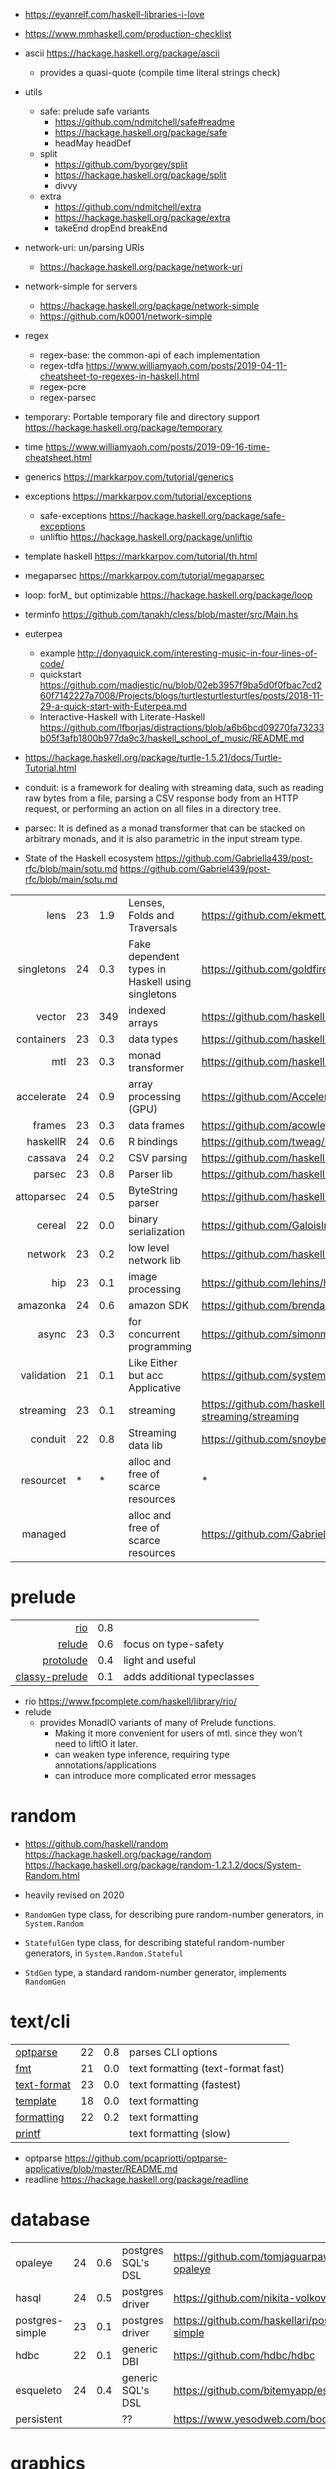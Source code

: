 - https://evanrelf.com/haskell-libraries-i-love
- https://www.mmhaskell.com/production-checklist
- ascii https://hackage.haskell.org/package/ascii
  - provides a quasi-quote (compile time literal strings check)
- utils
  - safe: prelude safe variants
    - https://github.com/ndmitchell/safe#readme
    - https://hackage.haskell.org/package/safe
    - headMay headDef
  - split
    - https://github.com/byorgey/split
    - https://hackage.haskell.org/package/split
    - divvy
  - extra
    - https://github.com/ndmitchell/extra
    - https://hackage.haskell.org/package/extra
    - takeEnd dropEnd breakEnd
- network-uri: un/parsing URIs
  - https://hackage.haskell.org/package/network-uri
- network-simple for servers
  - https://hackage.haskell.org/package/network-simple
  - https://github.com/k0001/network-simple
- regex
  - regex-base: the common-api of each implementation
  - regex-tdfa https://www.williamyaoh.com/posts/2019-04-11-cheatsheet-to-regexes-in-haskell.html
  - regex-pcre
  - regex-parsec
- temporary: Portable temporary file and directory support https://hackage.haskell.org/package/temporary
- time https://www.williamyaoh.com/posts/2019-09-16-time-cheatsheet.html
- generics https://markkarpov.com/tutorial/generics
- exceptions https://markkarpov.com/tutorial/exceptions
  - safe-exceptions https://hackage.haskell.org/package/safe-exceptions
  - unliftio https://hackage.haskell.org/package/unliftio
- template haskell https://markkarpov.com/tutorial/th.html
- megaparsec https://markkarpov.com/tutorial/megaparsec

- loop: forM_ but optimizable https://hackage.haskell.org/package/loop
- terminfo https://github.com/tanakh/cless/blob/master/src/Main.hs
- euterpea
  - example http://donyaquick.com/interesting-music-in-four-lines-of-code/
  - quickstart https://github.com/madjestic/nu/blob/02eb3957f9ba5d0f0fbac7cd260f7142227a7008/Projects/blogs/turtlesturtlesturtles/posts/2018-11-29-a-quick-start-with-Euterpea.md
  - Interactive-Haskell with Literate-Haskell https://github.com/lfborjas/distractions/blob/a6b6bcd09270fa73233b05f3afb1800b977da9c3/haskell_school_of_music/README.md
- https://hackage.haskell.org/package/turtle-1.5.21/docs/Turtle-Tutorial.html
- conduit: is a framework for dealing with streaming data, such as reading raw bytes from a file, parsing a CSV response body from an HTTP request, or performing an action on all files in a directory tree.
- parsec: It is defined as a monad transformer that can be stacked on arbitrary monads, and it is also parametric in the input stream type.
- State of the Haskell ecosystem https://github.com/Gabriella439/post-rfc/blob/main/sotu.md https://github.com/Gabriel439/post-rfc/blob/main/sotu.md
|------------+----+-----+--------------------------------------------------+------------------------------------------------|
|        <r> |    |     |                                                  |                                                |
|------------+----+-----+--------------------------------------------------+------------------------------------------------|
|       lens | 23 | 1.9 | Lenses, Folds and Traversals                     | https://github.com/ekmett/lens/                |
| singletons | 24 | 0.3 | Fake dependent types in Haskell using singletons | https://github.com/goldfirere/singletons       |
|     vector | 23 | 349 | indexed arrays                                   | https://github.com/haskell/vector              |
| containers | 23 | 0.3 | data types                                       | https://github.com/haskell/containers          |
|        mtl | 23 | 0.3 | monad transformer                                | https://github.com/haskell/mtl                 |
| accelerate | 24 | 0.9 | array processing (GPU)                           | https://github.com/AccelerateHS/accelerate/    |
|     frames | 23 | 0.3 | data frames                                      | https://github.com/acowley/Frames              |
|------------+----+-----+--------------------------------------------------+------------------------------------------------|
|   haskellR | 24 | 0.6 | R bindings                                       | https://github.com/tweag/HaskellR              |
|    cassava | 24 | 0.2 | CSV parsing                                      | https://github.com/haskell-hvr/cassava         |
|     parsec | 23 | 0.8 | Parser lib                                       | https://github.com/haskell/parsec              |
| attoparsec | 24 | 0.5 | ByteString parser                                | https://github.com/haskell/attoparsec          |
|     cereal | 22 | 0.0 | binary serialization                             | https://github.com/GaloisInc/cereal            |
|    network | 23 | 0.2 | low level network lib                            | https://github.com/haskell/network             |
|        hip | 23 | 0.1 | image processing                                 | https://github.com/lehins/hip                  |
|   amazonka | 24 | 0.6 | amazon SDK                                       | https://github.com/brendanhay/amazonka         |
|------------+----+-----+--------------------------------------------------+------------------------------------------------|
|      async | 23 | 0.3 | for concurrent programming                       | https://github.com/simonmar/async              |
| validation | 21 | 0.1 | Like Either but acc Applicative                  | https://github.com/system-f/validation         |
|  streaming | 23 | 0.1 | streaming                                        | https://github.com/haskell-streaming/streaming |
|    conduit | 22 | 0.8 | Streaming data lib                               | https://github.com/snoyberg/conduit            |
|  resourcet |  * |   * | alloc and free of scarce resources               | *                                              |
|    managed |    |     | alloc and free of scarce resources               | https://github.com/Gabriella439/managed        |
|------------+----+-----+--------------------------------------------------+------------------------------------------------|
* prelude
|----------------+-----+-----------------------------|
|            <r> |     |                             |
|            [[https://github.com/commercialhaskell/rio][rio]] | 0.8 |                             |
|         [[https://github.com/kowainik/relude][relude]] | 0.6 | focus on type-safety        |
|      [[https://github.com/protolude/protolude][protolude]] | 0.4 | light and useful            |
| [[https://github.com/snoyberg/mono-traversable/tree/master/classy-prelude#readme][classy-prelude]] | 0.1 | adds additional typeclasses |
|----------------+-----+-----------------------------|
- rio https://www.fpcomplete.com/haskell/library/rio/
- relude
  - provides MonadIO variants of many of Prelude functions.
    - Making it more convenient for users of mtl. since they won't need to liftIO it later.
    - can weaken type inference, requiring type annotations/applications
    - can introduce more complicated error messages
* random

- https://github.com/haskell/random
  https://hackage.haskell.org/package/random
  https://hackage.haskell.org/package/random-1.2.1.2/docs/System-Random.html

- heavily revised on 2020

- =RandomGen= type class, for describing pure random-number generators, in =System.Random=
- =StatefulGen= type class, for describing stateful random-number generators, in =System.Random.Stateful=
- =StdGen= type, a standard random-number generator, implements =RandomGen=

* text/cli
|-------------+----+-----+------------------------------------|
| [[https://github.com/pcapriotti/optparse-applicative][optparse]]    | 22 | 0.8 | parses CLI options                 |
| [[https://github.com/cdornan/fmt][fmt]]         | 21 | 0.0 | text formatting (text-format fast) |
| [[https://github.com/haskell/text-format][text-format]] | 23 | 0.0 | text formatting (fastest)          |
| [[https://github.com/tibbe/template][template]]    | 18 | 0.0 | text formatting                    |
| [[https://github.com/AJChapman/formatting][formatting]]  | 22 | 0.2 | text formatting                    |
| [[https://hackage.haskell.org/package/base-4.19.1.0/docs/Text-Printf.html][printf]]      |    |     | text formatting (slow)             |
|-------------+----+-----+------------------------------------|
- optparse https://github.com/pcapriotti/optparse-applicative/blob/master/README.md
- readline https://hackage.haskell.org/package/readline
* database
|-----------------+----+-----+--------------------+-------------------------------------------------|
| opaleye         | 24 | 0.6 | postgres SQL's DSL | https://github.com/tomjaguarpaw/haskell-opaleye |
| hasql           | 24 | 0.5 | postgres driver    | https://github.com/nikita-volkov/hasql          |
| postgres-simple | 23 | 0.1 | postgres driver    | https://github.com/haskellari/postgresql-simple |
| hdbc            | 22 | 0.1 | generic DBI        | https://github.com/hdbc/hdbc                    |
| esqueleto       | 24 | 0.4 | generic SQL's DSL  | https://github.com/bitemyapp/esqueleto          |
| persistent      |    |     | ??                 | https://www.yesodweb.com/book/persistent        |
|-----------------+----+-----+--------------------+-------------------------------------------------|
* graphics
- https://github.com/tobbebex/GPipe-Core?tab=readme-ov-file#readme
- https://archives.haskell.org/projects.haskell.org/diagrams/
- reanimate-svg
  - source https://github.com/reanimate/reanimate
  - home https://reanimate.github.io/
  - package https://hackage.haskell.org/package/reanimate-1.1.6.0/docs/Reanimate.html
  - 20 https://www.williamyaoh.com/posts/2020-05-10-reanimate-an-experience-report.html
    - source https://gitlab.com/williamyaoh/nqueens
      - https://gitlab.com/williamyaoh/nqueens/-/blob/master/src/bin/nqueens.hs
      - https://gitlab.com/williamyaoh/nqueens/-/blob/master/src/bin/anim.hs
    - The (1, 1) vector goes UP and to the RIGHT, not down and to the right.
    - rotation in degrees
    - 16x9 canvas
      - ( 0, 0)   CENTER
      - ( 8, 4.5) TR
      - (-8,-4.5) BL
  - 20 https://www.williamyaoh.com/posts/2020-05-31-reanimate-nqueens-tutorial.html
    - Time goes from 0 to 1
- opengl https://lokathor.gitbooks.io/using-haskell/content/opengl/
- opengl https://github.com/madjestic/Haskell-OpenGL-Tutorial
- gtk autogenerated https://hackage.haskell.org/package/gi-gtk
- glfw
  - https://github.com/bsl/GLFW-b
    https://ginthub.com/bsl/GLFW-b-demo
* dev tools
|--------------+----+-----+-----------------------------------+-------------------------------------------------|
| criterion    | 24 | 0.5 | benchmarking framework            | https://github.com/haskell/criterion            |
| hedgehog     | 24 | 0.7 | Property Testing                  | https://github.com/hedgehogqa/haskell-hedgehog  |
| hspec        | 24 | 0.7 | Testing framework                 | https://github.com/hspec/hspec                  |
| tasty        | 24 | 0.6 | Testing framework                 | https://github.com/UnkindPartition/tasty        |
| tasty-golden | 20 | 0.0 | "golden test" support for haskell | https://github.com/UnkindPartition/tasty-golden |
| doctest      | 23 | 0.4 | "doctest" for haskell             | https://github.com/sol/doctest                  |
|--------------+----+-----+-----------------------------------+-------------------------------------------------|
* web related
- https://www.williamyaoh.com/posts/2019-11-16-a-dead-simple-web-stack.html
- REST - A family of combinators for defining webservices APIs and serving them
  https://hackage.haskell.org/package/servant
- Spock
  - talk
    - https://www.youtube.com/watch?v=GobPiGL9jJ4
    - code+mongodb https://gist.github.com/jasonzoladz/2c266c03571485a8479d
- A fast, light-weight web server for WAI applications.
  https://hackage.haskell.org/package/warp
  https://hackage.haskell.org/package/wai
|-------------------+----+-----+-----------------------+----------------------------------------------|
|               <r> |    |     |                       |                                              |
|              feed | 23 | 0.0 | RSS parser, generator | https://github.com/haskell-party/feed        |
| base64-bytestring | 23 |  45 | base64 de/encoding    | https://github.com/haskell/base64-bytestring |
|             aeson | 24 | 1.2 | JSON parser           | https://github.com/haskell/aeson             |
|             yesod | 23 | 2.5 | Webframework          | https://github.com/yesodweb/yesod            |
|             spock | 22 | 0.6 | Webframework          | https://github.com/agrafix/Spock             |
|           servant | 24 | 1.8 | building webservers   | https://github.com/haskell-servant/servant   |
|              http | 24 | 0.3 | http client           | https://github.com/mrkkrp/req                |
|        blaze-html | 24 | 0.2 | html DSL              | https://github.com/jaspervdj/blaze-html      |
|             lucid | 24 | 0.2 | html DSL              | https://github.com/chrisdone/lucid           |
|-------------------+----+-----+-----------------------+----------------------------------------------|
** aeson

- https://www.williamyaoh.com/posts/2019-10-19-a-cheatsheet-to-json-handling.html
- https://www.fpcomplete.com/haskell/library/aeson/
- 19 https://williamyaoh.com/posts/2019-10-19-a-cheatsheet-to-json-handling.html
- 19 https://dev.to/piq9117/haskell-encoding-and-decoding-json-with-aeson-5d7n
- 18 https://github.com/neongreen/artyom.me/blob/master/posts/aeson.md
- 17 https://mmhaskell.com/blog/2017/6/5/flexible-data-with-aeson
- 15 https://web.archive.org/web/20201121162141mp_/https://artyom.me/aeson
- 15 https://www.schoolofhaskell.com/school/starting-with-haskell/libraries-and-frameworks/text-manipulation/json

* lens
- https://chrispenner.ca/posts/advent-of-optics-01
- https://chrispenner.ca/posts/advent-of-optics-02
- https://chrispenner.ca/posts/advent-of-optics-03
- https://chrispenner.ca/posts/advent-of-optics-04
- https://chrispenner.ca/posts/algebraic
- https://chrispenner.ca/posts/kaleidoscopes

* transformers / mtl

- https://en.wikibooks.org/wiki/Haskell/Monad_transformers
- https://www.williamyaoh.com/posts/2023-07-01-why-monad-transformers-matter.html

** MaybeT

#+begin_src haskell
  newtype MaybeT m a
    = MaybeT { runMaybeT :: m (Maybe a) }

  instance (Monad m) => Monad (MaybeT m) where
    return  = lift . return
    x >>= f = MaybeT $ do
      v <- runMaybeT x
      case v of
        Nothing -> return Nothing
        Just y -> runMaybeT (f y)
#+end_src

** mlt / Control.Monad.Reader

https://mmhaskell.com/monads/reader-writer

- for when you have to ~pass-through~ a variable (without touching) as a parameter through several functions, only to be used on a nested function

- to (runReader, ask)
  #+begin_src haskell
    main :: IO ()
    main = do
      env <- loadEnv
      let str = runReader func1 env -- !!!!
      print str

    func1 :: Reader Environment String
    func1 = do
      res <- func2
      return ("Result: " ++ show res)

    func2 :: Reader Environment String
    func2 = do
      env <- ask -- unwraps env !!!!!!!
      let res3 = func3 env
      return (2 + floor res3)

    func3 :: Environment -> Float
  #+end_src

** https://mmhaskell.com/monads/transformers

#+begin_src haskell
  login :: String -> String -> String -> IO ()
  readEmail :: MaybeT IO String
  readUserName :: MaybeT IO String
  readPassword :: MaybeT IO String
  readPassword = MaybeT $ do
    putStrLn "Please enter your Password!"
    str <- getLine
    if length str < 8 || null (filter isUpper str) || null (filter isLower str)
      then return Nothing
      else return $ Just str

  main :: IO ()
  main = do
    maybeCreds <- runMaybeT $ do
      usr <- readUserName
      pass <- readPassword
      email <- readEmail
      return (usr, email, pass)
    case maybeCreds of
      Nothing -> print "Couldn't login!"
      Just (u,e,p) -> login u e p
#+end_src

** https://www.williamyaoh.com/posts/2023-06-10-monad-transformers-101.html
  - MT are essentially functions that
    - take in a monad
    - and return an "augmented" monad with extra capabilities
  - When faced a type like "IO (Maybe a)"
  - Instead of having to do the work manually of
    1) creating a newtype to deal with the unwrapping/short-circuiting
       #+begin_src haskell
         newtype MaybeIO a = MaybeIO { runMaybeIO :: IO (Maybe a) }
       #+end_src
    2) writting a Functor,Applicative,Monad instance
    3) in order to get a new ~bind~ and be able to just "<-" away
       #+begin_src haskell
         validateForm :: Int -> String -> MaybeIO (Int, String)
         validateForm rawData1 rawData2 = do
           data1 <- validateData1 rawData1
           data2 <- validateData2 rawData2
           pure (data1, data2)
       #+end_src
  - We create a more generic newtype
    #+begin_src haskell
      newtype MaybeT m a
        = MaybeT { runMaybeT :: m (Maybe a) }
    #+end_src
  - transformers style
    #+begin_src haskell
      instance MonadTrans MaybeT where
        lift = MaybeT . fmap Just

      instance MonadTrans (StateT s) where
        lift m = StateT (\s -> fmap ((,) s) m)
    #+end_src
